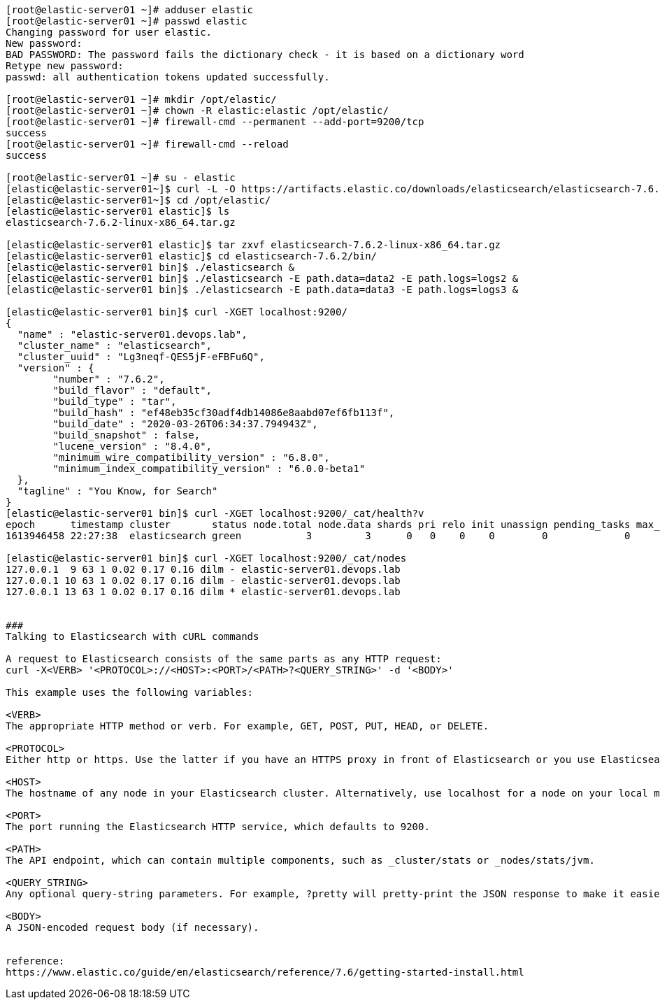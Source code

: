 ----
[root@elastic-server01 ~]# adduser elastic
[root@elastic-server01 ~]# passwd elastic
Changing password for user elastic.
New password: 
BAD PASSWORD: The password fails the dictionary check - it is based on a dictionary word
Retype new password: 
passwd: all authentication tokens updated successfully.

[root@elastic-server01 ~]# mkdir /opt/elastic/
[root@elastic-server01 ~]# chown -R elastic:elastic /opt/elastic/
[root@elastic-server01 ~]# firewall-cmd --permanent --add-port=9200/tcp
success
[root@elastic-server01 ~]# firewall-cmd --reload
success

[root@elastic-server01 ~]# su - elastic
[elastic@elastic-server01~]$ curl -L -O https://artifacts.elastic.co/downloads/elasticsearch/elasticsearch-7.6.2-linux-x86_64.tar.gz 
[elastic@elastic-server01~]$ cd /opt/elastic/
[elastic@elastic-server01 elastic]$ ls
elasticsearch-7.6.2-linux-x86_64.tar.gz

[elastic@elastic-server01 elastic]$ tar zxvf elasticsearch-7.6.2-linux-x86_64.tar.gz
[elastic@elastic-server01 elastic]$ cd elasticsearch-7.6.2/bin/
[elastic@elastic-server01 bin]$ ./elasticsearch &
[elastic@elastic-server01 bin]$ ./elasticsearch -E path.data=data2 -E path.logs=logs2 &
[elastic@elastic-server01 bin]$ ./elasticsearch -E path.data=data3 -E path.logs=logs3 &

[elastic@elastic-server01 bin]$ curl -XGET localhost:9200/
{
  "name" : "elastic-server01.devops.lab",
  "cluster_name" : "elasticsearch",
  "cluster_uuid" : "Lg3neqf-QES5jF-eFBFu6Q",
  "version" : {
	"number" : "7.6.2",
	"build_flavor" : "default",
	"build_type" : "tar",
	"build_hash" : "ef48eb35cf30adf4db14086e8aabd07ef6fb113f",
	"build_date" : "2020-03-26T06:34:37.794943Z",
	"build_snapshot" : false,
	"lucene_version" : "8.4.0",
	"minimum_wire_compatibility_version" : "6.8.0",
	"minimum_index_compatibility_version" : "6.0.0-beta1"
  },
  "tagline" : "You Know, for Search"
}
[elastic@elastic-server01 bin]$ curl -XGET localhost:9200/_cat/health?v
epoch      timestamp cluster       status node.total node.data shards pri relo init unassign pending_tasks max_task_wait_time active_shards_percent
1613946458 22:27:38  elasticsearch green           3         3      0   0    0    0        0             0                  -                100.0%

[elastic@elastic-server01 bin]$ curl -XGET localhost:9200/_cat/nodes
127.0.0.1  9 63 1 0.02 0.17 0.16 dilm - elastic-server01.devops.lab
127.0.0.1 10 63 1 0.02 0.17 0.16 dilm - elastic-server01.devops.lab
127.0.0.1 13 63 1 0.02 0.17 0.16 dilm * elastic-server01.devops.lab


###
Talking to Elasticsearch with cURL commands

A request to Elasticsearch consists of the same parts as any HTTP request:
curl -X<VERB> '<PROTOCOL>://<HOST>:<PORT>/<PATH>?<QUERY_STRING>' -d '<BODY>'

This example uses the following variables:

<VERB>
The appropriate HTTP method or verb. For example, GET, POST, PUT, HEAD, or DELETE.

<PROTOCOL>
Either http or https. Use the latter if you have an HTTPS proxy in front of Elasticsearch or you use Elasticsearch security features to encrypt HTTP communications.

<HOST>
The hostname of any node in your Elasticsearch cluster. Alternatively, use localhost for a node on your local machine.

<PORT>
The port running the Elasticsearch HTTP service, which defaults to 9200.

<PATH>
The API endpoint, which can contain multiple components, such as _cluster/stats or _nodes/stats/jvm.

<QUERY_STRING>
Any optional query-string parameters. For example, ?pretty will pretty-print the JSON response to make it easier to read.

<BODY>
A JSON-encoded request body (if necessary).


reference:
https://www.elastic.co/guide/en/elasticsearch/reference/7.6/getting-started-install.html
